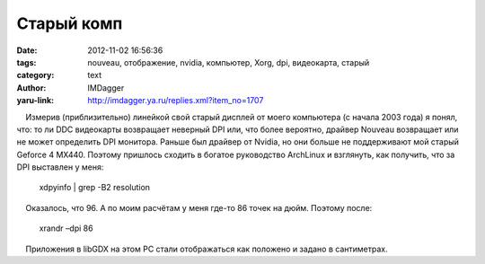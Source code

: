 Старый комп
===========
:date: 2012-11-02 16:56:36
:tags: nouveau, отображение, nvidia, компьютер, Xorg, dpi, видеокарта, старый
:category: text
:author: IMDagger
:yaru-link: http://imdagger.ya.ru/replies.xml?item_no=1707

    Измерив (приблизительно) линейкой свой старый дисплей от моего
компьютера (с начала 2003 года) я понял, что: то ли DDC видеокарты
возвращает неверный DPI или, что более вероятно, драйвер Nouveau
возвращает или не может определить DPI монитора. Раньше был драйвер от
Nvidia, но они больше не поддерживают мой старый Geforce 4 MX440.
Поэтому пришлось сходить в богатое руководство ArchLinux и взглянуть,
как получить, что за DPI выставлен у меня:

 

    xdpyinfo \| grep -B2 resolution

    Оказалось, что 96. А по моим расчётам у меня где-то 86 точек на
дюйм. Поэтому после:

 

    xrandr –dpi 86

    Приложения в libGDX на этом PC стали отображаться как положено и
задано в сантиметрах.

 

